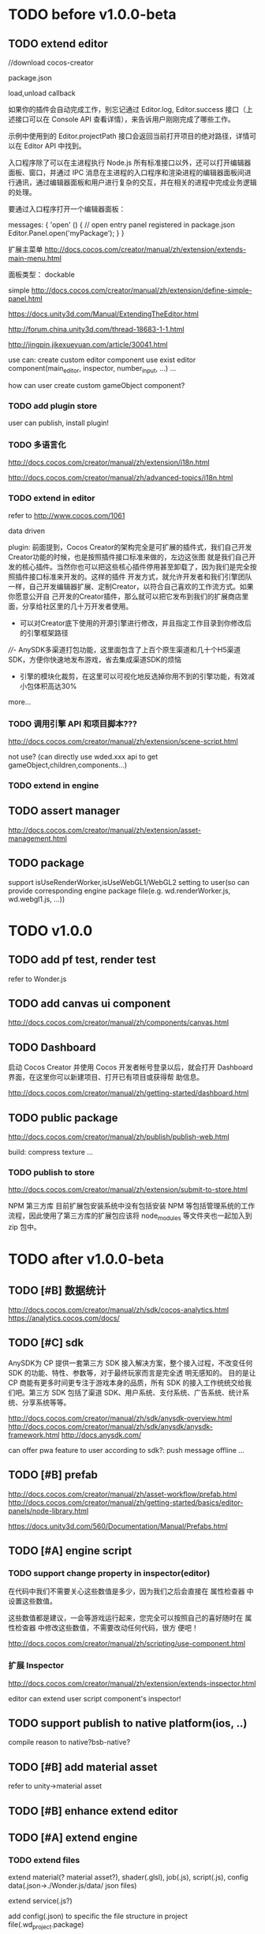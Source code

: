 * TODO before v1.0.0-beta
** TODO extend editor
//download cocos-creator



package.json


load,unload callback



如果你的插件会自动完成工作，别忘记通过 Editor.log, Editor.success 接口（上述接口可以在 Console API 查看详情），来告诉用户刚刚完成了哪些工作。



示例中使用到的 Editor.projectPath 接口会返回当前打开项目的绝对路径，详情可以在 Editor API 中找到。



入口程序除了可以在主进程执行 Node.js 所有标准接口以外，还可以打开编辑器面板、窗口，并通过 IPC 消息在主进程的入口程序和渲染进程的编辑器面板间进行通讯，通过编辑器面板和用户进行复杂的交互，并在相关的进程中完成业务逻辑的处理。

要通过入口程序打开一个编辑器面板：

  messages: {
    'open' () {
      // open entry panel registered in package.json
      Editor.Panel.open('myPackage');
    }
  }





扩展主菜单
http://docs.cocos.com/creator/manual/zh/extension/extends-main-menu.html






面板类型：
dockable

simple
http://docs.cocos.com/creator/manual/zh/extension/define-simple-panel.html







https://docs.unity3d.com/Manual/ExtendingTheEditor.html

http://forum.china.unity3d.com/thread-18683-1-1.html

http://jingpin.jikexueyuan.com/article/30041.html





use can:
create custom editor component
use exist editor component(main_editor, inspector, number_input, ...)
...



how can user create custom gameObject component?


*** TODO add plugin store
user can publish, install plugin!


*** TODO 多语言化
http://docs.cocos.com/creator/manual/zh/extension/i18n.html

http://docs.cocos.com/creator/manual/zh/advanced-topics/i18n.html

*** TODO extend in editor
refer to http://www.cocos.com/1061



data driven

plugin:
前面提到，Cocos Creator的架构完全是可扩展的插件式，我们自己开发Creator功能的时候，也是按照插件接口标准来做的，左边这张图
就是我们自己开发的核心插件。当然你也可以把这些核心插件停用甚至卸载了，因为我们是完全按照插件接口标准来开发的。这样的插件
开发方式，就允许开发者和我们引擎团队一样，自己开发编辑器扩展、定制Creator，以符合自己喜欢的工作流方式。如果你愿意公开自
己开发的Creator插件，那么就可以把它发布到我们的扩展商店里面，分享给社区里的几十万开发者使用。 


- 可以对Creator底下使用的开源引擎进行修改，并且指定工作目录到你修改后的引擎框架路径

////- AnySDK多渠道打包功能，这里面包含了上百个原生渠道和几十个H5渠道SDK，方便你快速地发布游戏，省去集成渠道SDK的烦恼

- 引擎的模块化裁剪，在这里可以可视化地反选掉你用不到的引擎功能，有效减小包体积高达30%

  



more...


*** TODO 调用引擎 API 和项目脚本???
http://docs.cocos.com/creator/manual/zh/extension/scene-script.html

not use?
(can directly use wded.xxx api to get gameObject,children,components...)

*** TODO extend in engine


** TODO assert manager
http://docs.cocos.com/creator/manual/zh/extension/asset-management.html





** TODO package
support isUseRenderWorker,isUseWebGL1/WebGL2 setting to user(so can provide corresponding engine package file(e.g.
wd.renderWorker.js, wd.webgl1.js, ...))


* TODO v1.0.0
** TODO add pf test, render test 
refer to Wonder.js
** TODO add canvas ui component
http://docs.cocos.com/creator/manual/zh/components/canvas.html
** TODO Dashboard
启动 Cocos Creator 并使用 Cocos 开发者帐号登录以后，就会打开 Dashboard 界面，在这里你可以新建项目、打开已有项目或获得帮
助信息。 

http://docs.cocos.com/creator/manual/zh/getting-started/dashboard.html


** TODO public package
http://docs.cocos.com/creator/manual/zh/publish/publish-web.html

build:
compress texture
...


*** TODO publish to store
http://docs.cocos.com/creator/manual/zh/extension/submit-to-store.html

NPM 第三方库
目前扩展包安装系统中没有包括安装 NPM 等包括管理系统的工作流程，因此使用了第三方库的扩展包应该将 node_modules 等文件夹也一起加入到 zip 包中。






* TODO after v1.0.0-beta
** TODO [#B] 数据统计
http://docs.cocos.com/creator/manual/zh/sdk/cocos-analytics.html
https://analytics.cocos.com/docs/

** TODO [#C] sdk
AnySDK为 CP 提供一套第三方 SDK 接入解决方案，整个接入过程，不改变任何 SDK 的功能、特性、参数等，对于最终玩家而言是完全透
明无感知的。 目的是让 CP 商能有更多时间更专注于游戏本身的品质，所有 SDK 的接入工作统统交给我们吧。第三方 SDK 包括了渠道
SDK、用户系统、支付系统、广告系统、统计系统、分享系统等等。 

http://docs.cocos.com/creator/manual/zh/sdk/anysdk-overview.html
http://docs.cocos.com/creator/manual/zh/sdk/anysdk/anysdk-framework.html
http://docs.anysdk.com/



can offer pwa feature to user according to sdk?:
push message
offline
...



** TODO [#B] prefab
http://docs.cocos.com/creator/manual/zh/asset-workflow/prefab.html
http://docs.cocos.com/creator/manual/zh/getting-started/basics/editor-panels/node-library.html

https://docs.unity3d.com/560/Documentation/Manual/Prefabs.html




** TODO [#A] engine script

*** TODO support change property in inspector(editor)

在代码中我们不需要关心这些数值是多少，因为我们之后会直接在 属性检查器 中设置这些数值。

这些数值都是建议，一会等游戏运行起来，您完全可以按照自己的喜好随时在 属性检查器 中修改这些数值，不需要改动任何代码，很方
便吧！ 



http://docs.cocos.com/creator/manual/zh/scripting/use-component.html


*** 扩展 Inspector
http://docs.cocos.com/creator/manual/zh/extension/extends-inspector.html

editor can extend user script component's inspector!




** TODO support publish to native platform(ios, ..)
compile reason to native?bsb-native?

** TODO [#B] add material asset
refer to unity->material asset


** TODO [#B] enhance extend editor

** TODO [#A] extend engine

*** TODO extend files
extend material(? material asset?), shader(.glsl), job(.js), script(.js), config data(.json->./Wonder.js/data/ json files)


extend service(.js?)



add config(.json) to specific the file structure in project file(.wd_project.package)


*** TODO use .wonder_extend_package package(zip file) to include all extend files



** TODO [#C] improve performance 
benchmark test


optimize memory 


** TODO reuse user resource

*** TODO 资源导入导出
http://docs.cocos.com/creator/manual/zh/asset-workflow/import-export.html

already support?(use .wd,.css,.js,.json package data files?)


*** TODO  开发者可以将常用的控件、游戏架构以插件形式封装在一起，并在多个项目之间共享
http://docs.cocos.com/creator/manual/zh/extension/extension-workflow.html -> 插件只提供组件和资源

** TODO public package
*** TODO md5 to avoid cache

** TODO [#C] support multi thread


** TODO [#C] support multi thread->redo undo

** TODO visualization
*** TODO visualization pipeline
job pipeline(json)


** TODO switch scene

** TODO [#B] Built for Teams(multi player)
refer to playcanvas: PlayCanvas has many team features such as being able to chat with your teammates directly from within the Editor.


refer to unity




use git

can chat


upload asset



** TODO advanced control
只让游戏运行一帧：先按下暂停键，再按运行



测试运行时，可以在任意时候暂停游戏，重新调整数值，游戏对象的位置等等，然后再继续游戏。


** TODO advanced scene tree
1. ALT + 鼠标左键点击 Hierarchy 对象可以展开和收起对象的所有子对象；


** TODO [#B] support dragable ui




** TODO add gameObject name




** TODO [#B] add search






** TODO asset manage

*** TODO add redo-undo?
why not add:
unity don't has it! so not add?

asset can be managed by svn/git, so no need redo-undo?


*** TODO drag scene tree->gameObject to asset, can generate pretab?
refer to unity
